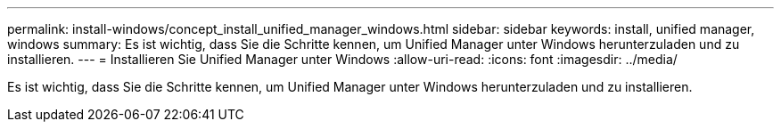 ---
permalink: install-windows/concept_install_unified_manager_windows.html 
sidebar: sidebar 
keywords: install, unified manager, windows 
summary: Es ist wichtig, dass Sie die Schritte kennen, um Unified Manager unter Windows herunterzuladen und zu installieren. 
---
= Installieren Sie Unified Manager unter Windows
:allow-uri-read: 
:icons: font
:imagesdir: ../media/


[role="lead"]
Es ist wichtig, dass Sie die Schritte kennen, um Unified Manager unter Windows herunterzuladen und zu installieren.
